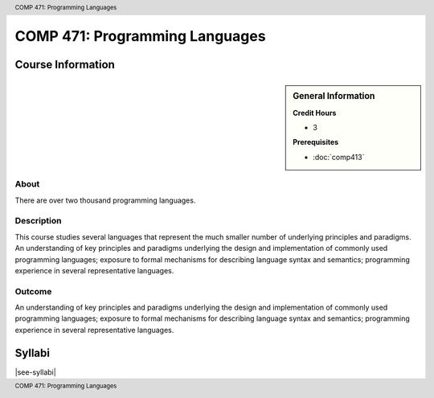 .. header:: COMP 471: Programming Languages
.. footer:: COMP 471: Programming Languages

.. index::
    Programming Languages
    Programming
    Languages
    Graduate
    COMP 471

###############################
COMP 471: Programming Languages
###############################

******************
Course Information
******************

.. sidebar:: General Information

    **Credit Hours**

    * 3

    **Prerequisites**

    * :doc:`comp413`

About
=====

There are over two thousand programming languages.

Description
===========

This course studies several languages that represent the much smaller number of underlying principles and paradigms. An understanding of key principles and paradigms underlying the design and implementation of commonly used programming languages; exposure to formal mechanisms for describing language syntax and semantics; programming experience in several representative languages.

Outcome
=======

An understanding of key principles and paradigms underlying the design and implementation of commonly used programming languages; exposure to formal mechanisms for describing language syntax and semantics; programming experience in several representative languages.

*******
Syllabi
*******

|see-syllabi|
